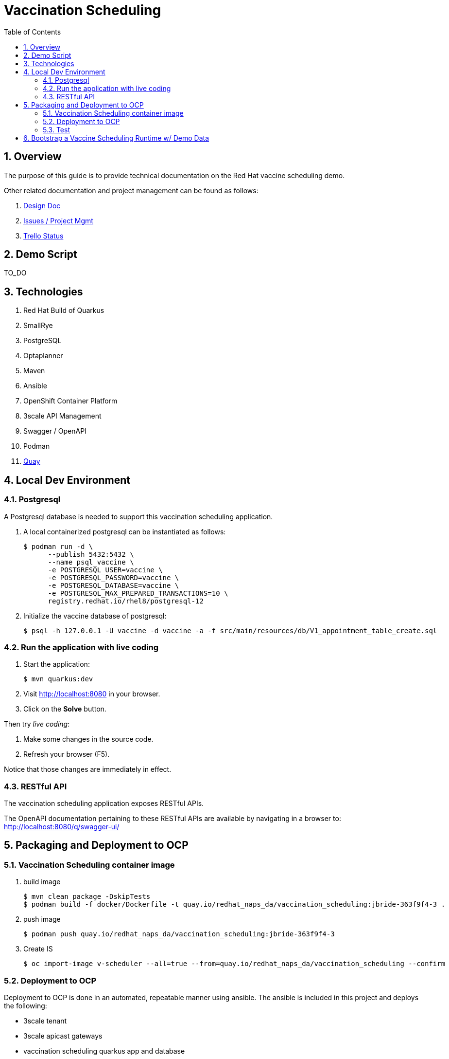 :scrollbar:
:data-uri:
:toc2:
:linkattrs:

= Vaccination Scheduling 
:numbered:

== Overview

The purpose of this guide is to provide technical documentation on the Red Hat vaccine scheduling demo.

Other related documentation and project management can be found as follows:

. link:https://docs.google.com/document/d/1q5WpnbfVyXq52lz2Wmd09m-ABWb0yoZqf7p73D5cjSA/edit[Design Doc]
. link:https://issues.redhat.com/browse/NAPSSS-12[Issues / Project Mgmt]
. link:https://trello.com/c/8qaUwRM2/66-vaccine-optaplanner-solution-architecture-and-demo[Trello Status]

== Demo Script

TO_DO

== Technologies

. Red Hat Build of Quarkus
. SmallRye
. PostgreSQL
. Optaplanner
. Maven
. Ansible
. OpenShift Container Platform
. 3scale API Management
. Swagger / OpenAPI
. Podman
. link:quay.io/redhat_naps_da/vaccination_scheduling[Quay]


== Local Dev Environment

=== Postgresql 

A Postgresql database is needed to support this vaccination scheduling application.

. A local containerized postgresql can be instantiated as follows:
+
-----
$ podman run -d \
      --publish 5432:5432 \
      --name psql_vaccine \
      -e POSTGRESQL_USER=vaccine \
      -e POSTGRESQL_PASSWORD=vaccine \
      -e POSTGRESQL_DATABASE=vaccine \
      -e POSTGRESQL_MAX_PREPARED_TRANSACTIONS=10 \
      registry.redhat.io/rhel8/postgresql-12
-----

. Initialize the vaccine database of postgresql:
+
-----
$ psql -h 127.0.0.1 -U vaccine -d vaccine -a -f src/main/resources/db/V1_appointment_table_create.sql
-----

=== Run the application with live coding

. Start the application:
+
[source, shell]
----
$ mvn quarkus:dev
----

. Visit http://localhost:8080 in your browser.

. Click on the *Solve* button.

Then try _live coding_:

. Make some changes in the source code.
. Refresh your browser (F5).

Notice that those changes are immediately in effect.

=== RESTful API

The vaccination scheduling application exposes RESTful APIs.

The OpenAPI documentation pertaining to these RESTful APIs are available by navigating in a browser to: http://localhost:8080/q/swagger-ui/

== Packaging and Deployment to OCP

=== Vaccination Scheduling container image

. build image
+
-----
$ mvn clean package -DskipTests
$ podman build -f docker/Dockerfile -t quay.io/redhat_naps_da/vaccination_scheduling:jbride-363f9f4-3 . 
-----

. push image
+
-----
$ podman push quay.io/redhat_naps_da/vaccination_scheduling:jbride-363f9f4-3
-----

. Create IS
+
-----
$ oc import-image v-scheduler --all=true --from=quay.io/redhat_naps_da/vaccination_scheduling --confirm
-----

=== Deployment to OCP

Deployment to OCP is done in an automated, repeatable manner using ansible.
The ansible is included in this project and deploys the following:

* 3scale tenant
* 3scale apicast gateways 
* vaccination scheduling quarkus app and database

. This section assumes that a 3scale tenant has already been created

. Set an environment variable that captures the tenant admin access token:
+
-----
# Acquired as per the following in 3scale tenant:  `Gear Icon -> Personal Settings -> Tokens -> Access Tokens -> Add Access Token`
$ tenant_admin_accesstoken=c06015d7fba524064feaf5ae6b24e1a8
-----

. Set an environment variable that captures the hostname of the 3scale admin portal:
+
-----
$ tenant_admin_hostname=vplanner-admin.apps.rhtnckpmg.rhsledocp.com
-----

-----
$ ansible-playbook playbooks/threescale.yml \
      -e threescale_portal_accesstoken=$tenant_admin_accesstoken \
      -e threescale_portal_hostname=$tenant_admin_hostname
-----

=== Test

. Set 3scale application userkey as an environment variable:
+
-----
$ API_APP_KEY=2603edadc49ff2fddc4de8b2490cefd6
-----

. GET openapi in yaml format:
+
-----
$ wget https://prod-apicast-v-scheduling-user1.apps.rhtnckpmg.rhsledocp.com/q/openapi?user_key=$API_APP_KEY \
       -O openapi.yml
-----

. Start solver
+
-----
$ curl -v -X POST \
       -H "Content-Type: application/json" \
       https://prod-apicast-v-scheduling-user1.apps.rhtnckpmg.rhsledocp.com/vaccinationSchedule/solve?user_key=$API_APP_KEY
-----

. Stop solver
+
-----
$ curl -v -X POST \
       -H "Content-Type: application/json" \
       https://prod-apicast-v-scheduling-user1.apps.rhtnckpmg.rhsledocp.com/vaccinationSchedule/stopSolving?user_key=$API_APP_KEY
-----

. GET solution
+
-----
$ curl -v -X GET \
       -H "Content-Type: application/json" \
       https://prod-apicast-v-scheduling-user1.apps.rhtnckpmg.rhsledocp.com/vaccinationSchedule?user_key=$API_APP_KEY
-----

== Bootstrap a Vaccine Scheduling Runtime w/ Demo Data

Prior to solving a vaccination scheduling problem, domain specific seed data must be parsed and made available to the planning engine.

Example seed data is included in this project and found at the following:  `src/main/resources/mocks/original_vaccination_schedule_mock.json`

The seed data is expected in a json representation.

Different seed data can be made available to the planning engine via the following java system property:  `com.redhat.vaccination.scheduling.seed.file.path`

When deploying the vaccination scheduling demo to openshift via ansible, the link:https://github.com/redhat-naps-da/vaccination-scheduling/blob/master/ansible/roles/vaccination_scheduler/defaults/main.yml#L33[v_scheduling_seed_data_file] property defines the json data file to load.


